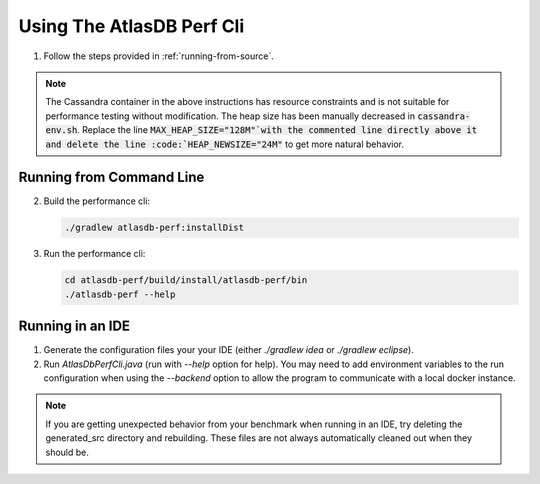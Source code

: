 .. _perf-cli:

==========================
Using The AtlasDB Perf Cli
==========================

1. Follow the steps provided in :ref:`running-from-source`.

.. note:: The Cassandra container in the above instructions has resource constraints and is not suitable for performance testing without modification. The heap size has been manually decreased in :code:`cassandra-env.sh`. Replace the line :code:`MAX_HEAP_SIZE="128M"`with the commented line directly above it and delete the line :code:`HEAP_NEWSIZE="24M"` to get more natural behavior.

Running from Command Line
=========================

2. Build the performance cli:

   .. code:: bash
        
        ./gradlew atlasdb-perf:installDist

3. Run the performance cli:

   .. code:: bash
        
        cd atlasdb-perf/build/install/atlasdb-perf/bin
        ./atlasdb-perf --help

Running in an IDE
=================

1. Generate the configuration files your your IDE (either `./gradlew idea` or `./gradlew eclipse`).

2. Run `AtlasDbPerfCli.java` (run with `--help` option for help).  You may need to add environment variables to the run configuration when using the `--backend` option to allow the program to communicate with a local docker instance.

.. note:: If you are getting unexpected behavior from your benchmark when running in an IDE, try deleting the generated_src directory and rebuilding. These files are not always automatically cleaned out when they should be.
